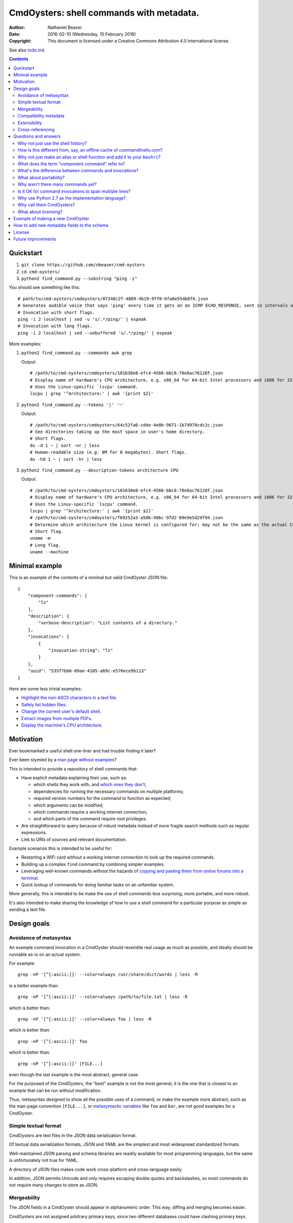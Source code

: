 .. -*- coding: utf-8 -*-

=========================================
CmdOysters: shell commands with metadata.
=========================================

:Author: Nathaniel Beaver
:Date: $Date: 2016-02-10 (Wednesday, 10 February 2016) $
:Copyright: This document is licensed under a Creative Commons Attribution 4.0 International license.

See also `<todo.md>`_.

.. contents::

----------
Quickstart
----------

#. ``git clone https://github.com/nbeaver/cmd-oysters``

#. ``cd cmd-oysters/``

#. ``python2 find_command.py --substring "ping -i"``

You should see something like this::

    # path/to/cmd-oysters/cmdoysters/07248c2f-4809-4b19-9ff0-6fa8e554b8f6.json
    # Generates audible voice that says 'ping' every time it gets an an ICMP ECHO_RESPONSE, sent in intervals of 2 seconds.
    # Invocation with short flags.
    ping -i 2 localhost | sed -u 's/.*/ping/' | espeak
    # Invocation with long flags.
    ping -i 2 localhost | sed --unbuffered 's/.*/ping/' | espeak


More examples:

#. ``python2 find_command.py --commands awk grep``

   Output::

       # /path/to/cmd-oysters/cmdoysters/101630e8-efc4-4566-bbc8-78e6ac76120f.json
       # Display name of hardware's CPU architecture, e.g. x86_64 for 64-bit Intel processors and i686 for 32-bit Intel processors.
       # Uses the Linux-specific `lscpu' command.
       lscpu | grep '^Architecture:' | awk '{print $2}'

#. ``python2 find_command.py --tokens '|' '~'``

   Output::

       # /path/to/cmd-oysters/cmdoysters/64c52fa6-cdde-4e8b-9671-1b74978cdc2c.json
       # See directories taking up the most space in user's home directory.
       # Short flags.
       du -d 1 ~ | sort -nr | less
       # Human-readable size (e.g. 8M for 8 megabytes). Short flags.
       du -hd 1 ~ | sort -hr | less

#. ``python2 find_command.py --description-tokens architecture CPU``

   Output::

       # /path/to/cmd-oysters/cmdoysters/101630e8-efc4-4566-bbc8-78e6ac76120f.json
       # Display name of hardware's CPU architecture, e.g. x86_64 for 64-bit Intel processors and i686 for 32-bit Intel processors.
       # Uses the Linux-specific `lscpu' command.
       lscpu | grep '^Architecture:' | awk '{print $2}'
       # /path/to/cmd-oysters/cmdoysters/f69252a3-a58b-48bc-9fd2-89e9e5d29f94.json
       # Determine which architecture the Linux kernel is configured for; may not be the same as the actual CPU architecture. For example, an Intel i686 kernel can run on an Intel x86_64 processor, but its RAM will be limited unless the kernel has PAE is enabled.
       # Short flag.
       uname -m
       # Long flag.
       uname --machine

---------------
Minimal example
---------------

This is an example of the contents of a minimal but valid CmdOyster JSON file::

    {
        "component-commands": [
            "ls"
        ],
        "description": {
            "verbose-description": "List contents of a directory."
        },
        "invocations": {
            {
                "invocation-string": "ls"
            }
        },
        "uuid": "535f7bb6-09ae-4105-a69c-e576ece9b113"
    }

Here are some less trivial examples:

- `Highlight the non-ASCII characters in a text file <cmdoysters/7b93628a-938d-4227-a88c-9d697f55fac4.json>`_.

- `Safely list hidden files <cmdoysters/924d5f3a-512b-4c0e-8219-6a47002d9014.json>`_.

- `Change the current user's default shell <cmdoysters/7a49c243-47f7-4a5a-a42a-87357d134b0d.json>`_.

- `Extract images from multiple PDFs <cmdoysters/6c0081a3-5c10-4cdf-826b-1bd778ae8ef0.json>`_.

- `Display the machine's CPU architecture <cmdoysters/f69252a3-a58b-48bc-9fd2-89e9e5d29f94.json>`_.

----------
Motivation
----------

Ever bookmarked a useful shell one-liner and had trouble finding it later?

Ever been stymied by a `man page without examples`_?

This is intended to provide a repository of shell commands that:

- Have explicit metadata explaining their use, such as:

  - which shells they work with, and `which ones they don't`_;

  - dependencies for running the necessary commands on multiple platforms;

  - required version numbers for the command to function as expected;

  - which arguments can be modified;

  - which commands require a working internet connection;

  - and which parts of the command require root privileges.

- Are straightforward to query because of robust metadata
  instead of more fragile search methods such as regular expressions.

- Link to URIs of sources and relevant documentation.

Example scenarios this is intended to be useful for:

- Restarting a WiFi card without a working internet connection
  to look up the required commands.

- Building up a complex ``find`` command by combining simpler examples.

- Leveraging well-known commands without the hazards of
  `copying and pasting them from online forums into a terminal`_.

- Quick lookup of commands for doing familiar tasks on an unfamiliar system.

More generally, this is intended to be make the use of shell commands
less surprising, more portable, and more robust.

It's also intended to make sharing the knowledge
of how to use a shell command for a particular purpose
as simple as sending a text file.

.. _man page without examples: https://wiki.freebsd.org/ManPagesWithoutExamples
.. _which ones they don't: http://tldp.org/LDP/abs/html/portabilityissues.html
.. _copying and pasting them from online forums into a terminal: http://thejh.net/misc/website-terminal-copy-paste

------------
Design goals
------------

~~~~~~~~~~~~~~~~~~~~~~~
Avoidance of metasyntax
~~~~~~~~~~~~~~~~~~~~~~~

An example command invocation in a CmdOyster
should resemble real usage as much as possible,
and ideally should be runnable as-is on an actual system.

For example::

    grep -nP '[^[:ascii:]]' --color=always /usr/share/dict/words | less -R

is a better example than::

    grep -nP '[^[:ascii:]]' --color=always /path/to/file.txt | less -R

which is better than::

    grep -nP '[^[:ascii:]]' --color=always foo | less -R

which is better than::

    grep -nP '[^[:ascii:]]' foo

which is better than::

    grep -nP '[^[:ascii:]]' [FILE...]

even though the last example is the most abstract, general case.

For the purposed of the CmdOysters,
the "best" example is not the most general,
it is the one that is closest to an example that can be run without modification.

Thus, metasyntax designed to show all the possible uses of a command,
or make the example more abstract,
such as the man-page convention ``[FILE...]``,
or `metasyntactic variables`_ like ``foo`` and ``bar``,
are not good examples for a CmdOyster.

.. _metasyntactic variables: https://en.wikipedia.org/wiki/Metasyntactic_variable

~~~~~~~~~~~~~~~~~~~~~
Simple textual format
~~~~~~~~~~~~~~~~~~~~~

CmdOysters are text files in the JSON data serialization format.

Of textual data serialization formats,
JSON and YAML are the simplest and most widespread standardized formats.

Well-maintained JSON parsing and schema libraries
are readily available for most programming languages,
but the same is unfortunately not true for YAML.

A directory of JSON files
makes code work cross-platform and cross-language easily.

In addition, JSON permits Unicode
and only requires escaping double quotes and backslashes,
so most commands do not require many changes to store as JSON.

~~~~~~~~~~~~
Mergeability
~~~~~~~~~~~~

The JSON fields in a CmdOyster should appear in alphanumeric order.
This way, diffing and merging becomes easier.

CmdOysters are not assigned arbitrary primary keys,
since two different databases could have clashing primary keys.

Instead, CmdOysters can reference related commands or invocations
by the SHA-1 hash of the description text or invocation string
(see `Cross-referencing`_).

~~~~~~~~~~~~~~~~~~~~~~
Compatibility metadata
~~~~~~~~~~~~~~~~~~~~~~

CmdOysters permit multiple invocations.

If one version of a command uses ``bash``-only extensions,
another version only works with ``zsh``,
and another works with any POSIX-conformant shell,
all three versions can still be stored in the same CmdOyster,
provided each invocation uses the same `component commands`_.

.. _component commands: `What does the term "component command" refer to?`_

The metadata about the commands indicate which shells they are compatible with,
and what their dependencies are (i.e. a list of component commands).

Currently there is also an optional field for a list of required Debian packages.
In the future, this should be expanded to other package managers.

Per-shell and per-invocation compatibility metadata is provided in several ways:

- A human-readable version specifier string, e.g. ``version 1.3 or higher``
- A list of versions known to be compatible.
- A list of versions known to be incompatible.
- A list of SHA1s known to be compatible.
- A list of SHA1s known to be incompatible.

This may seem excessive,
but version number is not always a reliable indication
of command compatibility.

For example, the maximum integer that the ``factor`` command will accept
depends on whether it was compiled with ``bignum`` support.
This does not change the version information,
but it does change the SHA-1 checksum of the binary.

To be sure, posessing the same SHA-1 checksum for the binary
does not guarantee the same result
because of e.g. differing config files.
However, if the SHA-1 is identical,
it is easier to eliminate cause of the misbehavior.

~~~~~~~~~~~~~
Extensibility
~~~~~~~~~~~~~

Frequently, new fields can be added to JSON documents
without breaking existing code.

However, since CmdOysters are still under active development,
there may be breaking changes in future versions.
Once the project has matured, this will not be a problem.

~~~~~~~~~~~~~~~~~
Cross-referencing
~~~~~~~~~~~~~~~~~

CmdOysters can "link" to related descriptions or invocations
via their SHA-1 hash hex digests.

This also makes finding CmdOysters indexed by search engines much easier,
since most search engines do not match special characters,
but a SHA-1 hash is a unique alphanumeric identifier.

This has a cost;
it means that two different CmdOysters must not have the same description text,
and that updating one CmdOyster's description
requires updating all the CmdOysters that point to it,
but it evades some of the problems that URIs and file paths have,
such as maintaining hierarchies and using arbitrary identifiers.

---------------------
Questions and answers
---------------------

~~~~~~~~~~~~~~~~~~~~~~~~~~~~~~~~~~~
Why not just use the shell history?
~~~~~~~~~~~~~~~~~~~~~~~~~~~~~~~~~~~

Shell history searches are useful,
but they behave differently for each shell
and lack metadata and sophisticated search capabilities.

There are tricks to try to get around this deficiency,
such as `using comments as hash tags`_,
but such schemes have `numerous drawbacks`_.

Shells like ``bash`` do not `update the history file`_ until the terminal closes,
so a useful command may `not be available in a new terminal`_.

Most shells limit the `length of the history file`_,
so useful commands may disappear if not used often enough.

Finally, it is inconvenient to synchronize shell histories across multiple machines,
for both technical and security reasons.

(There is a project called `shellsink`_ that `addresses many of these problems`_,
but it is only for ``bash`` and ``zsh`` and its development `appears to be inactive`_ `as of mid 2011`_.)

CmdOysters are individual text files,
so they can be
copied manually,
emailed,
rsynced,
kept in version control,
diffed and merged,
and so on.

.. _using comments as hash tags: http://vignesh.foamsnet.com/2013/06/using-hash-tags-to-organize-bash-history.html
.. _numerous drawbacks: http://www.reddit.com/r/commandline/comments/1hcyb0/using_hash_tags_to_organize_bash_history/
.. _update the history file: http://stackoverflow.com/questions/15075523/how-can-i-make-bash-history-update-more-often
.. _not be available in a new terminal: http://unix.stackexchange.com/questions/1288/preserve-bash-history-in-multiple-terminal-windows
.. _length of the history file: http://stackoverflow.com/questions/9457233/unlimited-bash-history/19533853#19533853
.. _shellsink: http://shell-sink.blogspot.com/
.. _addresses many of these problems: https://www.debian-administration.org/article/625/Making_The_Bash_History_More_Useful
.. _appears to be inactive: https://groups.google.com/forum/#!topic/shell-sink/RxMP6AsT5zw
.. _as of mid 2011: https://github.com/joshuacronemeyer/shellsink

~~~~~~~~~~~~~~~~~~~~~~~~~~~~~~~~~~~~~~~~~~~~~~~~~~~~~~~~~~~~~~~~~~~~~~~
How is this different from, say, an offline cache of commandlinefu.com?
~~~~~~~~~~~~~~~~~~~~~~~~~~~~~~~~~~~~~~~~~~~~~~~~~~~~~~~~~~~~~~~~~~~~~~~

`Commandlinefu`_ is a remarkable and dedicated online community,
but there are some things it lacks or was never designed to have, such as:

#. Metadata and search based on metadata.
#. Cross-referencing.
#. Unique (SHA-1) hashes of command invocations.
#. Explicit open-source licensing.

In addition, the focus of Commandlinefu is in providing a platform for commenting and upvoting,
which is a different focus than a custom repository of specialized shell commands,
many of which may only be useful to their creator.

.. _Commandlinefu: http://www.commandlinefu.com/

~~~~~~~~~~~~~~~~~~~~~~~~~~~~~~~~~~~~~~~~~~~~~~~~~~~~~~~~~~~~~~~~~~~~~~~~~~~
Why not just make an alias or shell function and add it to your ``bashrc``?
~~~~~~~~~~~~~~~~~~~~~~~~~~~~~~~~~~~~~~~~~~~~~~~~~~~~~~~~~~~~~~~~~~~~~~~~~~~

It's not always easy to find a short, memorable name for an alias that doesn't conflict with existing commands,
and a multitude of aliases tend to make autocompletion more unwieldy and less predictable.

Aliases and shell functions are great for commonly used commands with a particular shell,
but not so great for remembering how to use a command from several months ago,
or for keeping track of how to do the same thing with a variety of different shells.

~~~~~~~~~~~~~~~~~~~~~~~~~~~~~~~~~~~~~~~~~~~~~~~~
What does the term "component command" refer to?
~~~~~~~~~~~~~~~~~~~~~~~~~~~~~~~~~~~~~~~~~~~~~~~~

One of the greatest strengths of UNIX shell commands
is that they can be composed in many ways.

They can be:

- used in conditional sequence (e.g. ``./configure && make``),
- piped together (e.g. ``du | sort -nr``),
- evaluated to supply arguments to other commands (e.g. ``mkdir $(date -I)``),
- or even taken directly as arguments to other commands (e.g. ``find . -exec file '{}' +``).

These composite commands consist of more than one component command.

Component commands may be
executables in ``$PATH``,
absolute paths to executables,
shell builtins (``cd``),
or shell keywords (``for``, ``do``).

They could in principle be custom shell functions or aliases,
but those are best kept in your favorite ``.shellrc``,
not in a CmdOyster.

~~~~~~~~~~~~~~~~~~~~~~~~~~~~~~~~~~~~~~~~~~~~~~~~~~~~~~~
What's the difference between commands and invocations?
~~~~~~~~~~~~~~~~~~~~~~~~~~~~~~~~~~~~~~~~~~~~~~~~~~~~~~~

There is almost always more than one way to write the same command,
such as long flag/short flag versions,
a different order of arguments,
or just a different method,
e.g. removing a file in the current directory named ``-``
using either ``rm ./-`` or ``rm -- -``.

Since these cosmetically different commands use the same component commands,
it makes more sense to group them together
rather than list them redundantly as separate commands.

These are said to be equivalent invocations of the same command.

If there is a similar command that uses different component commands,
it must be listed as a different command,
not an equivalent invocation;
e.g. ``unlink -`` will accomplish the same thing as ``rm ./-``,
but it must be listed as a different command.

However, these related CmdOysters can (and should) be `cross-referenced`_.

The rationale for this is partly the simplicity of implementation
and to prevent a single CmdOyster from storing too much,
but also because different component commands have different behaviors and semantics.

.. _cross-referenced: `Cross-referencing`_

~~~~~~~~~~~~~~~~~~~~~~~
What about portability?
~~~~~~~~~~~~~~~~~~~~~~~

CmdOysters are structured with portability in mind.

Each CmdOyster can have multiple invocations,
so the GNU-only long flags can be put in one invocation
while the BSD-style short flags can go in another,
for example.

Each invocation also has shibboleths,
which are a form of sanity test.
A shibboleth pairs a command with an expected exit status.
For example, using the GNU version of ``ls``,
``ls --version`` will return 0,
but the BSD version of ``ls`` will return an error (1).

If the shibboleth command and exit status do not match,
the invocation may not behave as expected.

The ``shell-compatibility`` field
permits specifying which shells are compatible or incompatible,
as well as which version of those shells.

~~~~~~~~~~~~~~~~~~~~~~~~~~~~~~~~~~~
Why aren't there many commands yet?
~~~~~~~~~~~~~~~~~~~~~~~~~~~~~~~~~~~

Quality over quantity;
this project is new and under active development,
and it is helpful to start with some good examples.

Furthermore, changes to the JSON schema will be necessary,
and if they are breaking changes
it is usually easier to fix a smaller number of CmdOysters.

~~~~~~~~~~~~~~~~~~~~~~~~~~~~~~~~~~~~~~~~~~~~~~~~~~~~~~~~
Is it OK for command invocations to span multiple lines?
~~~~~~~~~~~~~~~~~~~~~~~~~~~~~~~~~~~~~~~~~~~~~~~~~~~~~~~~

Yes, but one-liners are the focus for now.

CmdOysters are intended to aid interactive use of command-line programs,
such as quick calculations,
interacting with processes,
debugging,
and providing core building blocks of shell scripts.

CmdOysters are not intended to be a substitute
for a library of robust and well-commented shell scripts,
as there are already many of these available.

~~~~~~~~~~~~~~~~~~~~~~~~~~~~~~~~~~~~~~~~~~~~~~~~~~
Why use Python 2.7 as the implementation language?
~~~~~~~~~~~~~~~~~~~~~~~~~~~~~~~~~~~~~~~~~~~~~~~~~~

The main focus for this project is the database of CmdOysters,
expressed as JSON files,
not the search application or validation programs as such.

However, Python is widespread and cross-platform,
and ``python2`` has a ``nilsimsa`` hash library.
Once the ``nilsimsa`` library is migrated to Python 3,
the scripts can also be migrated.

Please do feel free to write code for working with CmdOysters in your favorite language;
that's why they are JSON data!

~~~~~~~~~~~~~~~~~~~~~~~~~
Why call them CmdOysters?
~~~~~~~~~~~~~~~~~~~~~~~~~

The oyster is a metaphor for surrounding a compact shell command with contextual metadata;
the shell command is like the small, compact pearl inside,
and the metadata like the protective shell and oyster tissue.

This metaphor is appropriate for shell commands
because JSON's curly bracket pairs are visually similar
to a stylized bivalve mollusk shell: ``{}``

The name is also a nod to the reputation of Perl for cryptic one-liners,
a reputation it shares with the UNIX shells.

~~~~~~~~~~~~~~~~~~~~~
What about licensing?
~~~~~~~~~~~~~~~~~~~~~

CmdOysters have fields for authors and licenses.

This is intended to protect both those who make their own CmdOysters
and those who use them.

It may seem strange to have a license for what amounts to one line of code,
but the command invocation is just one part
of a JSON document that could be construed as a creative work,
so an explicit grant of copyright is always better than an ambiguous one.

The `extent to which metadata is copyrightable`_
varies by country and is still somewhat controversial,
so while the license field is not strictly required for a valid CmdOyster,
it is strongly encouraged to ensure others may copy and modify the CmdOysters
without fear of infringement or litigation.

.. _extent to which metadata is copyrightable: http://lj.libraryjournal.com/2013/02/opinion/peer-to-peer-review/metadata-and-copyright-peer-to-peer-review/

---------------------------------
Example of making a new CmdOyster
---------------------------------

Python has had a built-in JSON library since version 2.6.

Run ``python generate_oyster.py`` to generate a new CmdOyster::

    $ python generate_oyster.py
    Created new CmdOyster:
    /path/to/cmd-oysters/cmdoysters/6720d31b-511c-4b48-bf0e-073ec72c9234.json

This will create a minimal CmdOyster and a new UUID;
6720d31b-511c-4b48-bf0e-073ec72c9234 in this case.
Inspect the JSON with your favorite editor.

You will probably want to copy over some of the fields from other entries
or from `<templates/full-command-template.json>`_.

Run ``python cmdoysters/6720d31b-511c-4b48-bf0e-073ec72c9234.json schemas/full-schema.json``
or simply::

    cd cmdoysters/
    make

to ensure the JSON is valid.

Continue adding metadata and invocations until satisfied.

--------------------------------------------
How to add new metadata fields to the schema
--------------------------------------------

Add the field to `<schemas/full-schema.json>`_.

Resources on writing JSON schemas:

- http://json-schema.org/documentation.html
- https://spacetelescope.github.io/understanding-json-schema/

Note that the best command metadata to include in a CmdOyster is information that is:

- not readily available in man pages,

- directly applicable to the specific use of the invocation,

- and easy to verify or falsify.

-------
License
-------

The code for this project is licensed under the `MIT`_ (a.k.a `Expat`_) license.

The individual CmdOysters may have different licenses,
as they are JSON documents containing license information as part of their metadata.

.. _MIT: http://opensource.org/licenses/MIT

.. _Expat: http://directory.fsf.org/wiki/License:Expat

-------------------
Future improvements
-------------------

See `<todo.md>`_.

Here are some highlights, in no particular order:

- Incremental search interface.

- Generate list of required packages that need to be installed to use a given command, depending on OS.

- Spawn a shell with the command automatically filled in and ready to edit or press enter.

- Extend CmdOysters to interactive textual commands in general,
  such as ``gnuplot``, ``ipython``, ``irb``, ``maxima``, and so on.
